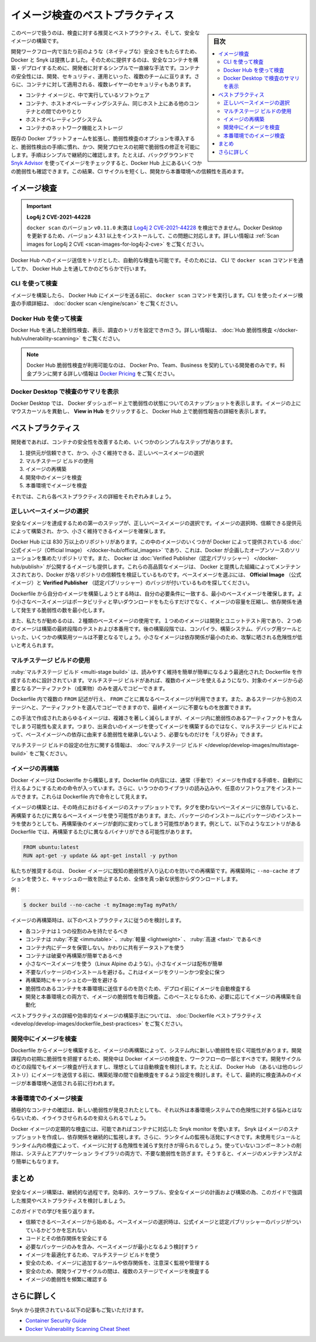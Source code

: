 ﻿.. -*- coding: utf-8 -*-
.. URL: https://docs.docker.com/develop/scan-images/
   doc version: 20.10
      https://github.com/docker/docker.github.io/blob/master/develop/scan-images/index.md
.. check date: 2022/04/26
.. Commits on Dec 15, 2021 7b0e7b94f4047c746928dbf0571b7e20f24afe3e
.. -----------------------------------------------------------------------------

.. Best practices for scanning images
.. _best-practices-for-scanning-images:

========================================
イメージ検査のベストプラクティス
========================================

.. sidebar:: 目次

   .. contents:: 
       :depth: 2
       :local:

.. Scan your images for free
   Did you know that you can now get 10 free scans per month? Sign in to Docker to start scanning your images for vulnerabilities.

.. info::

   **イメージ検査は無料** 
   
   1ヶ月あたり10件の検査が無料だとご存じですか？  Docker にサインインし、イメージの脆弱性検査を始めましょう。

.. This page contains recommendations and best practices for scanning and building secure images.

このページで扱うのは、検査に対する推奨とベストプラクティス、そして、安全なイメージの構築です。

.. Docker and Snyk have partnered together to bring security natively into the development workflow by providing a simple and streamlined approach for developers to build and deploy secure containers. Container security spans multiple teams - developers, security, and operations. Additionally, there are multiple layers of security that apply to containers:

開発ワークフロー内で当たり前のような（ネイティブな）安全さをもたらすため、Docker と Snyk は提携しました。そのために提供するのは、安全なコンテナを構築・デプロイするために、開発者に対するシンプルで一直線な手法です。コンテナの安全性には、開発、セキュリティ、運用といった、複数のチームに亘ります。さらに、コンテナに対して適用される、複数レイヤーのセキュリティもあります。

..  The container image and the software running inside
    The interaction between a container, the host operating system, and other containers on the same host
    The host operating system
    Container networking and storage

* コンテナ イメージと、中で実行しているソフトウェア
* コンテナ、ホストオペレーティングシステム、同じホスト上にある他のコンテナとの間でのやりとり
* ホストオペレーティングシステム
* コンテナのネットワーク機能とストレージ

.. Including the vulnerability scanning options into the Docker platform extends the existing, familiar process of vulnerability detection, and allows for remediation of vulnerabilities earlier in the development process. The process of simple and continuous checks, for example, by checking images in the background using Snyk Advisor, can lead to fewer vulnerabilities checked into Docker Hub. This can result in a shorter CI cycle and a more reliable deployment into production.

既存の Docker プラットフォームを拡張し、脆弱性検査のオプションを導入すると、脆弱性検出の手順に慣れ、かつ、開発プロセスの初期で脆弱性の修正を可能にします。手順はシンプルで継続的に確認します。たとえば、バックグラウンドで `Snyk Advisor <https://snyk.io/advisor/docker>`_ を使ってイメージをチェックすると、Docker Hub 上にあるいくつかの脆弱性も確認できます。この結果、CI サイクルを短くし、開発から本番環境への信頼性を高めます。

.. image:: ./images/dev-security-journey.png
   :scale: 60%
   :alt: 開発者のセキュリティ ジャーニー

.. Scanning images
.. _scanning-images:
イメージ検査
====================

..    Log4j 2 CVE-2021-44228
    Versions of docker scan earlier than v0.11.0 are not able to detect Log4j 2 CVE-2021-44228. You must update your Docker Desktop installation to version 4.3.1 or higher to fix this issue. For more information, see Scan images for Log4j 2 CVE.

.. important::

   **Log4j 2 CVE-2021-44228**
   
   ``docker scan`` のバージョン ``v0.11.0`` 未満は `Log4j 2 CVE-2021-44228 <https://nvd.nist.gov/vuln/detail/CVE-2021-44228>`_ を検出できません。Docker Desktop を更新するため、バージョン 4.3.1 以上をインストールして、この問題に対応します。詳しい情報は :ref:`Scan images for Log4j 2 CVE <scan-images-for-log4j-2-cve>` をご覧ください。

.. You can trigger scans automatically by pushing an image to Docker Hub. You can achieve this either through the docker scan command in the CLI, or through Docker Hub.

Docker Hub へのイメージ送信をトリガとした、自動的な検査も可能です。そのためには、 CLI で ``docker scan`` コマンドを通してか、 Docker Hub 上を通してかのどちらかで行います。

.. Scan using the CLI
.. _scan-using-the-cli:
CLI を使って検査
--------------------

.. After you’ve built an image and before you push your image to Docker Hub, run the docker scan command. For detailed instructions on how to scan images using the CLI, see docker scan.

イメージを構築したら、 Docker Hub にイメージを送る前に、 ``docker scan`` コマンドを実行します。CLI を使ったイメージ検査の手順詳細は、 :doc:`docker scan </engine/scan>` をご覧ください。

.. image:: ./images/docker-scan-cli.png
   :scale: 60%
   :alt: 脆弱性検査

.. Scan using Docker Hub
Docker Hub を使って検査
------------------------------

.. You can trigger scans, view, and inspect vulnerabilities through Docker Hub. For detailed information, see Hub Vulnerability Scanning.

Docker Hub を通した脆弱性検査、表示、調査のトリガを設定できｍさう。詳しい情報は、 :doc:`Hub 脆弱性検査 </docker-hub/vulnerability-scanning>` をご覧ください。

..    Note
    Docker Hub Vulnerability Scanning is available for developers subscribed to a Docker Pro, Team, or a Business tier. For more information about the pricing plans, see Docker Pricing.

.. note::

   Docker Hub 脆弱性検査が利用可能なのは、 Docker Pro、Team、Business を契約している開発者のみです。料金プランに関する詳しい情報は `Docker Pricing <https://www.docker.com/pricing>`_ をご覧ください。

.. image:: ./images/hvs-scan-summary.png
   :scale: 60%
   :alt: 脆弱性検査のサマリ

.. View the scan summary in Docker Desktop
Docker Desktop で検査のサマリを表示
----------------------------------------

.. Docker Desktop provides you a snapshot of your vulnerabilities status on the Docker Dashboard. Hover over the image and click View in Hub to view a detailed vulnerability report in Docker Hub.

Docker Desktop では、 Docker ダッシュボード上で脆弱性の状態についてのスナップショットを表示します。イメージの上にマウスカーソルを異動し、 **View in Hub** をクリックすると、 Docker Hub 上で脆弱性報告の詳細を表示します。

.. Best practices
.. _scan-images-best-practices:
ベストプラクティス
====================

.. As a developer, you can take a few simple steps to improve the security of your container. This includes:

開発者であれば、コンテナの安全性を改善するため、いくつかのシンプルなステップがあります。

..  Choosing the right base image from a trusted source and keeping it small
    Using multi-stage builds
    Rebuilding images
    Scanning images during development
    Scanning images during production

1. 提供元が信頼できて、かつ、小さく維持できる、正しいベースイメージの選択
2. マルチステージ ビルドの使用
3. イメージの再構築
4. 開発中のイメージを検査
5. 本番環境でイメージを検査

それでは、これら各ベストプラクティスの詳細をそれぞれみましょう。

.. Now, let’s take a detailed look at each of these best practices:

.. Choose the right base image
.. _choose-the-right-base-image:
正しいベースイメージの選択
------------------------------

.. The first step towards achieving a secure image is to choose the right base image. When choosing an image, ensure it is built from a trusted source and keep it small.

安全なイメージを達成するための第一のステップが、正しいベースイメージの選択です。イメージの選択時、信頼できる提供元によって構築され、かつ、小さく維持できるイメージを確保します。

.. Docker Hub has more than 8.3 million repositories. Some of these images are Official Images, which are published by Docker as a curated set of Docker open source and drop-in solution repositories. Docker also offers images that are published by Verified Publishers. These high-quality images are published and maintained by the organizations partnering with Docker, with Docker verifying the authenticity of the content in their repositories. When you pick your base image, look out for the Official Image and Verified Publisher badges.

Docker Hub には 830 万以上のリポジトリがあります。この中のイメージのいくつかが Docker によって提供されている :doc:`公式イメージ（Official Image） </docker-hub/official_images>` であり、これは、Docker が企画したオープンソースのソリューションを集めたリポジトリです。また、 Docker は :doc:`Verified Publisher（認定パブリッシャー） </docker-hub/publish>` が公開するイメージも提供します。これらの高品質なイメージは、 Docker と提携した組織によってメンテナンスされており、Docker が各リポジトリの信頼性を検証しているものです。ベースイメージを選ぶには、 **Official Image** （公式イメージ）と **Verified Publisher** （認定パブリッシャー）のバッジが付いているものを探してください。

.. image:: ./images/hub-official-images.png
   :scale: 60%
   :alt: Docker Hub 公式イメージ

.. When building your own image from a Dockerfile, ensure you choose a minimal base image that matches your requirements. A smaller base image not just offers portability and fast downloads, but also shrinks the size of your image and minimizes the number of vulnerabilities introduced through the dependencies.

Dockerfile から自分のイメージを構築しようとする時は、自分の必要条件に一致する、最小のベースイメージを確保します。より小さなベースイメージはポータビリティと早いダウンロードをもたらすだけでなく、イメージの容量を圧縮し、依存関係を通して発生する脆弱性の数を最小化します。

.. We also recommend that you use two types of base images: the first image for development and unit testing and the second one for testing during the latest stages of development and production. In the later stages of development, your image may not even require some build tools such as compilers, build systems, or any debugging tools. A small image with minimal dependencies can considerably lower the attack surface.

また、私たちが勧めるのは、２種類のベースイメージの使用です。１つめのイメージは開発とユニットテスト用であり、２つめのイメージは構築の最終段階のテストおよび本番用です。後の構築段階では、コンパイラ、構築システム、デバッグ用ツールといった、いくつかの構築用ツールは不要となるでしょう。小さなイメージは依存関係が最小のため、攻撃に晒される危険性が低いと考えられます。

.. Use multi-stage builds
.. _scan-use-multi-stage-builds:
マルチステージ ビルドの使用
------------------------------

.. Multi-stage builds are designed to create an optimized Dockerfile that is easy to read and maintain. With a multi-stage build, you can use multiple images and selectively copy only the artifacts needed from a particular image.

:ruby:`マルチステージ ビルド <multi-stage build>` は、読みやすく維持を簡単が簡単になるよう最適化された Dockerfile を作成するために設計されています。マルチステージ ビルドがあれば、複数のイメージを使えるようになり、対象のイメージから必要となるアーティファクト（成果物）のみを選んでコピーできます。

.. You can use multiple FROM statements in your Dockerfile, and you can use a different base image for each FROM. You can also selectively copy artifacts from one stage to another, leaving behind things you don’t need in the final image. This can result in a concise final image.

Dockerfile 内で複数の ``FROM`` 記述が行え、 ``FROM`` ごとに異なるベースイメージが利用できます。また、あるステージから別のステージへと、アーティファクトを選んでコピーできますので、最終イメージに不要なものを放置できます。

.. This method of creating a tiny image does not only significantly reduce complexity, but also the change of implementing vulnerable artifacts in your image. Therefore, instead of images that are built on images, that again are built on other images, multi-stage builds allow you to ‘cherry pick’ your artifacts without inheriting the vulnerabilities from the base images on which they rely on.

この手法で作成されたあらゆるイメージは、複雑さを著しく減らしますが、イメージ内に脆弱性のあるアーティファクトを含んでしまう可能性も変えます。つまり、出来合いのイメージを使ってイメージを構築するのではなく、マルチステージ ビルドによって、ベースイメージへの依存に由来する脆弱性を継承しないよう、必要なものだけを「えり好み」できます。

.. For detailed information on how to configure multi-stage builds, see multi-stage builds.

マルチステージ ビルドの設定の仕方に関する情報は、 :doc:`マルチステージ ビルド </develop/develop-images/multistage-build>` をご覧ください。

.. Rebuild images
.. _scan-rebuild-images:
イメージの再構築
------------------------------

.. A Docker image is built from a Dockerfile. A Dockerfile contains a set of instructions which allows you to automate the steps you would normally (manually) take to create an image. Additionally, it can include some imported libraries and install custom software. These appear as instructions in the Dockerfile.

Docker イメージは Dockerifle から構築します。Dockerfile の内容には、通常（手動で）イメージを作成する手順を、自動的に行えるようにするための命令が入っています。さらに、いうつかのライブラリの読み込みや、任意のソフトウェアをインストールできます。これらは Dockerfile 内で命令として見えます。

.. Building your image is a snapshot of that image, at that moment in time. When you depend on a base image without a tag, you’ll get a different base image every time you rebuild. Also, when you install packages using a package installer, rebuilding can change the image drastically. For example, a Dockerfile containing the following entries can potentially have a different binary with every rebuild.

イメージの構築とは、その時点におけるイメージのスナップショットです。タグを使わないベースイメージに依存していると、再構築するたびに異なるベースイメージを使う可能性があります。また、パッケージのインストールにパッケージのインストーラを使おうとしても、再構築後のイメージが劇的に変わってしまう可能性があります。例として、以下のようなエントリがある Dockerfile では、再構築するたびに異なるバイナリができる可能性があります。

.. code-block:: dockerfile

   FROM ubuntu:latest
   RUN apt-get -y update && apt-get install -y python

.. We recommend that you rebuild your Docker image regularly to prevent known vulnerabilities that have been addressed. When rebuilding, use the option --no-cache to avoid cache hits and to ensure a fresh download.

私たちが推奨するのは、 Docker イメージに既知の脆弱性が入り込むのを防いでの再構築です。再構築時に ``--no-cache`` オプションを使うと、キャッシュの一致を防止するため、全体を真っ新な状態からダウンロードします。

.. For example:

例：

.. code-block:: dockerfile

   $ docker build --no-cache -t myImage:myTag myPath/

.. Consider the following best practices when rebuilding an image:

イメージの再構築時は、以下のベストプラクティスに従うのを検討します。

..  Each container should have only one responsibility.
    Containers should be immutable, lightweight, and fast.
    Don’t store data in your container. Use a shared data store instead.
    Containers should be easy to destroy and rebuild.
    Use a small base image (such as Linux Alpine). Smaller images are easier to distribute.
    Avoid installing unnecessary packages. This keeps the image clean and safe.
    Avoid cache hits when building.
    Auto-scan your image before deploying to avoid pushing vulnerable containers to production.
    Scan your images daily both during development and production for vulnerabilities Based on that, automate the rebuild of images if necessary.

* 各コンテナは１つの役割のみを持たせるべき
* コンテナは :ruby:`不変 <immutable>` 、:ruby:`軽量 <lightweight>` 、 :ruby:`高速 <fast>` であるべき
* コンテナ内にデータを保管しない。かわりに共有データストアを使う
* コンテナは破棄や再構築が簡単であるべき
* 小さなベースイメージを使う（Linux Alpine のような）。小さなイメージは配布が簡単
* 不要なパッケージのインストールを避ける。これはイメージをクリーンかつ安全に保つ
* 再構築時にキャッシュとの一致を避ける
* 脆弱性のあるコンテナを本番環境に送信するのを防ぐため、デプロイ前にイメージを自動検査する
* 開発と本番環境との両方で、イメージの脆弱性を毎日検査。このベースとなるため、必要に応じてイメージの再構築を自動化

.. For detailed best practices and methods for building efficient images, see Dockerfile best practices.

ベストプラクティスの詳細や効率的なイメージの構築手法については、 :doc:`Dockerfile ベストプラクティス <develop/develop-images/dockerfile_best-practices>` をご覧ください。

.. Scan images during development
.. _scan-images-during-development:
開発中にイメージを検査
------------------------------

.. Creating an image from a Dockerfile and even rebuilding an image can introduce new vulnerabilities in your system. Scanning your Docker images during development should be part of your workflow to catch vulnerabilities earlier in your development. You should scan images at all stages of the development cycle, and ideally consider automating scans. For example, consider configuring automated scans during the build process, before pushing the image to Docker Hub (or any other registry), and finally before pushing it to a production environment.

Dockerfile からイメージを構築すると、イメージの再構築によって、システム内に新しい脆弱性を招く可能性があります。開発課程内の初期に脆弱性を把握するため、開発中は Docker イメージの検査を、ワークフローの一部とすべきです。開発サイクルのどの段階でもイメージ検査が行えますし、理想としては自動検査を検討します。たとえば、 Docker Hub （あるいは他のレジストリ）にイメージを送信する前に、構築処理の間で自動検査をするよう設定を検討します。そして、最終的に検査済みのイメージが本番環境へ送信される前に行われます。

.. Scan images during production
.. _scan-images-during-production:
本番環境でのイメージ検査
------------------------------

.. Actively checking your container can save you a lot of hassle when a new vulnerability is discovered, which otherwise can put your production system at risk.

積極的なコンテナの確認は、新しい脆弱性が発見されたとしても、それ以外は本番環境システムでの危険性に対する悩みとはならないため、イライラさせられるのを抑えられるでしょう。

.. Periodically scanning your Docker image is possible by using the Snyk monitor capabilities for containers. Snyk creates a snapshot of the image’s dependencies for continuous monitoring. Additionally, you should also activate runtime monitoring. Scanning for unused modules and packages inside your runtime gives insight into how to shrink images. Removing unused components prevents unnecessary vulnerabilities from entering both system and application libraries. This also makes an image more easily maintainable.

Docker イメージの定期的な検査には、可能であればコンテナに対応した Snyk monitor を使います。 Snyk はイメージのスナップショットを作成し、依存関係を継続的に監視します。さらに、ランタイムの監視も活発にすべきです。未使用モジュールとランタイム内の検査によって、イメージに対する危険性を減らす気付きが得られるでしょう。使っていないコンポーネントの削除は、システムとアプリケーション ライブラリの両方で、不要な脆弱性を防ぎます。そうすると、イメージのメンテナンスがより簡単にもなります。

.. Conclusion
.. _scan-images-conclusion:
まとめ
==========

.. Building secure images is a continuous process. Consider the recommendations and best practices highlighted in this guide to plan and build efficient, scalable, and secure images.

安全なイメージ構築は、継続的な過程です。効率的、スケーラブル、安全なイメージの計画および構築の為、このガイドで強調した推奨やベストプラクティスを検討しましょう。

.. Let’s recap what we’ve learnt in this guide:

このガイドでの学びを振り返ります。

..  Start with a base image that you trust. Remember the Official image and Verified Publisher badges when you choose your base images.
    Secure your code and its dependencies.
    Select a minimal base image which contains only the required packages.
    Use multi-stage builds to optimize your image.
    Ensure you carefully monitor and manage the tools and dependencies you add to your image.
    Ensure you scan images at multiple stages during your development lifecycle.
    Check your images frequently for vulnerabilities.

* 信頼できるベースイメージから始める。ベースイメージの選択時は、公式イメージと認定パブリッシャーのバッジがついているかどうかを忘れない
* コードとその依存関係を安全にする
* 必要なパッケージのみを含み、ベースイメージが最小となるよう検討すうｒ
* イメージを最適化するため、マルチステージ ビルドを使う
* 安全のため、イメージに追加するツールや依存関係を、注意深く監視や管理する
* 安全のため、開発ライフサイクルの間は、複数のステージでイメージを検査する
* イメージの脆弱性を頻繁に確認する

.. Further reading
.. _scan-images-further-reading:
さらに詳しく
====================

.. You can also take a look at the following articles from Snyk:

Snyk から提供されている以下の記事もご覧いただけます。

..  Container Security Guide
    Docker Vulnerability Scanning Cheat Sheet

* `Container Security Guide <https://snyk.io/learn/container-security/>`_
* `Docker Vulnerability Scanning Cheat Sheet <https://goto.docker.com/rs/929-FJL-178/images/cheat-sheet-docker-desktop-vulnerability-scanning-CLI.pdf>`_


.. seealso::

   Best practices for scanning images
      https://docs.docker.com/develop/scan-images/


